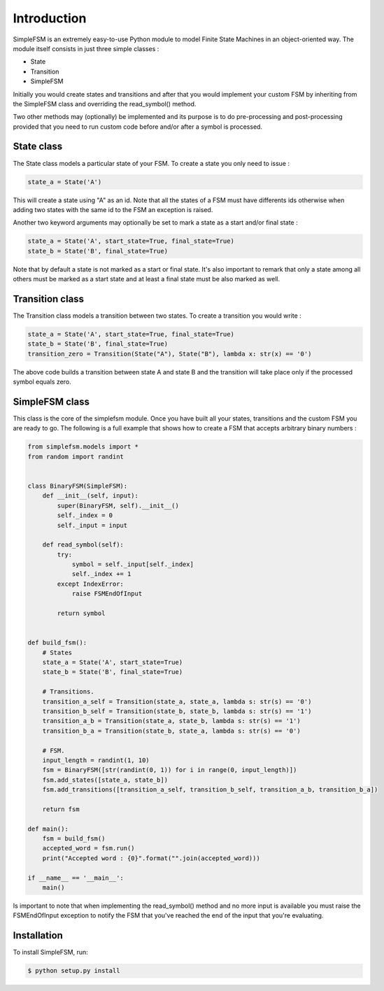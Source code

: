 Introduction
============

SimpleFSM is an extremely easy-to-use Python module to model
Finite State Machines in an object-oriented way. The module 
itself consists in just three simple classes :

- State
- Transition
- SimpleFSM

Initially you would create states and transitions and after that 
you would implement your custom FSM by inheriting from the SimpleFSM 
class and overriding the read_symbol() method.

Two other methods may (optionally) be implemented and its purpose
is to do pre-processing and post-processing provided that you need
to run custom code before and/or after a symbol is processed.


State class
-----------

The State class models a particular state of your FSM. To create
a state you only need to issue :

.. code-block:: pycon

    state_a = State('A')

This will create a state using "A" as an id. Note that all the
states of a FSM must have differents ids otherwise when adding
two states with the same id to the FSM an exception is raised.

Another two keyword arguments may optionally be set to mark
a state as a start and/or final state :

.. code-block:: pycon

    state_a = State('A', start_state=True, final_state=True)
    state_b = State('B', final_state=True)

Note that by default a state is not marked as a start or final
state. It's also important to remark that only a state among all
others must be marked as a start state and at least a final state
must be also marked as well.


Transition class
----------------

The Transition class models a transition between two states.
To create a transition you would write :

.. code-block:: pycon

    state_a = State('A', start_state=True, final_state=True)
    state_b = State('B', final_state=True)
    transition_zero = Transition(State("A"), State("B"), lambda x: str(x) == '0')

The above code builds a transition between state A and state B
and the transition will take place only if the processed symbol
equals zero.


SimpleFSM class
---------------

This class is the core of the simplefsm module. Once you have
built all your states, transitions and the custom FSM you are
ready to go. The following is a full example that shows how to
create a FSM that accepts arbitrary binary numbers :

.. code-block:: pycon

    from simplefsm.models import *
    from random import randint


    class BinaryFSM(SimpleFSM):
        def __init__(self, input):
            super(BinaryFSM, self).__init__()
            self._index = 0
            self._input = input

        def read_symbol(self):
            try:
                symbol = self._input[self._index]
                self._index += 1
            except IndexError:
                raise FSMEndOfInput

            return symbol


    def build_fsm():
        # States
        state_a = State('A', start_state=True)
        state_b = State('B', final_state=True)

        # Transitions.
        transition_a_self = Transition(state_a, state_a, lambda s: str(s) == '0')
        transition_b_self = Transition(state_b, state_b, lambda s: str(s) == '1')
        transition_a_b = Transition(state_a, state_b, lambda s: str(s) == '1')
        transition_b_a = Transition(state_b, state_a, lambda s: str(s) == '0')

        # FSM.
        input_length = randint(1, 10)
        fsm = BinaryFSM([str(randint(0, 1)) for i in range(0, input_length)])
        fsm.add_states([state_a, state_b])
        fsm.add_transitions([transition_a_self, transition_b_self, transition_a_b, transition_b_a])

        return fsm

    def main():
        fsm = build_fsm()
        accepted_word = fsm.run()
        print("Accepted word : {0}".format("".join(accepted_word)))

    if __name__ == '__main__':
        main()

Is important to note that when implementing the read_symbol()
method and no more input is available you must raise the
FSMEndOfInput exception to notify the FSM that you've reached
the end of the input that you're evaluating.


Installation
------------

To install SimpleFSM, run:

.. code-block:: bash

    $ python setup.py install
